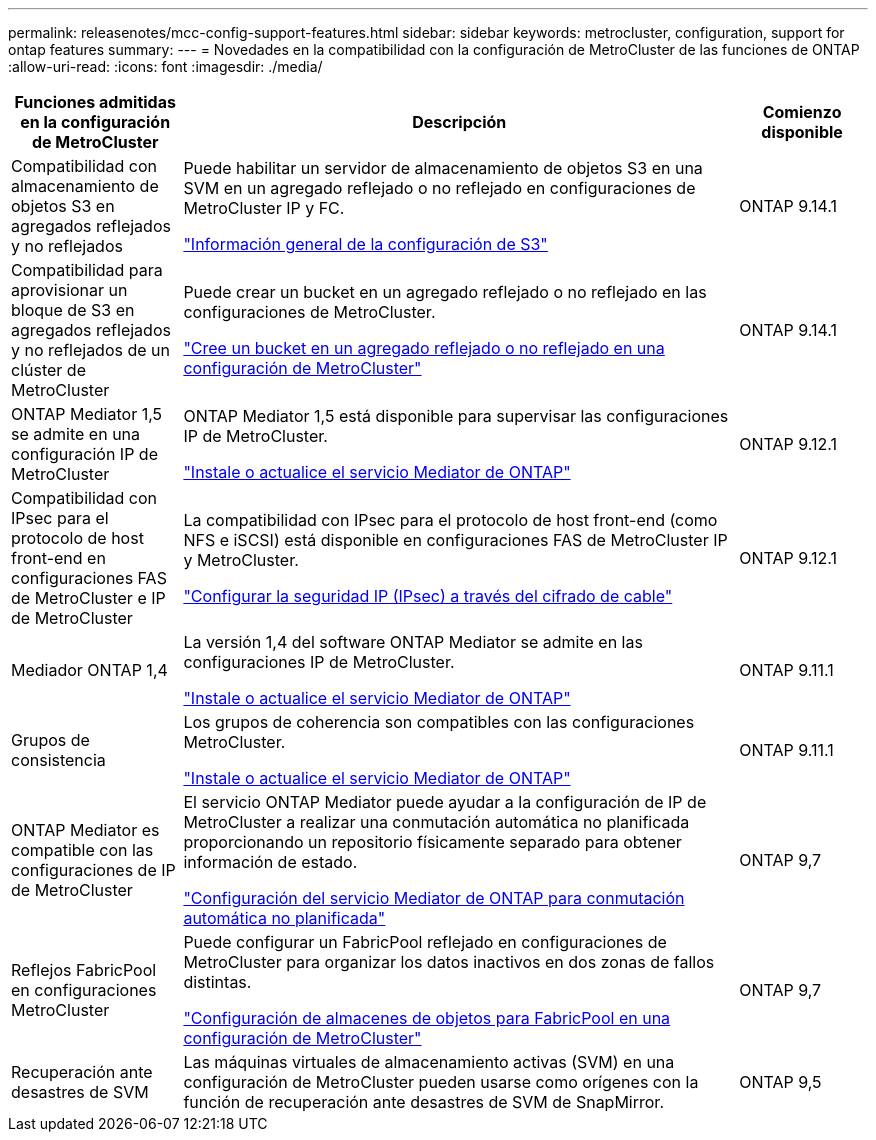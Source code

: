 ---
permalink: releasenotes/mcc-config-support-features.html 
sidebar: sidebar 
keywords: metrocluster, configuration, support for ontap features 
summary:  
---
= Novedades en la compatibilidad con la configuración de MetroCluster de las funciones de ONTAP
:allow-uri-read: 
:icons: font
:imagesdir: ./media/


[cols="20,65,15"]
|===
| Funciones admitidas en la configuración de MetroCluster | Descripción | Comienzo disponible 


 a| 
Compatibilidad con almacenamiento de objetos S3 en agregados reflejados y no reflejados
 a| 
Puede habilitar un servidor de almacenamiento de objetos S3 en una SVM en un agregado reflejado o no reflejado en configuraciones de MetroCluster IP y FC.

https://docs.netapp.com/us-en/ontap/s3-config/index.html["Información general de la configuración de S3"]
 a| 
ONTAP 9.14.1



 a| 
Compatibilidad para aprovisionar un bloque de S3 en agregados reflejados y no reflejados de un clúster de MetroCluster
 a| 
Puede crear un bucket en un agregado reflejado o no reflejado en las configuraciones de MetroCluster.

https://docs.netapp.com/us-en/ontap/s3-config/create-bucket-mcc-task.html["Cree un bucket en un agregado reflejado o no reflejado en una configuración de MetroCluster"]
 a| 
ONTAP 9.14.1



 a| 
ONTAP Mediator 1,5 se admite en una configuración IP de MetroCluster
 a| 
ONTAP Mediator 1,5 está disponible para supervisar las configuraciones IP de MetroCluster.

https://docs.netapp.com/us-en/ontap/mediator/index.html["Instale o actualice el servicio Mediator de ONTAP"]
 a| 
ONTAP 9.12.1



 a| 
Compatibilidad con IPsec para el protocolo de host front-end en configuraciones FAS de MetroCluster e IP de MetroCluster
 a| 
La compatibilidad con IPsec para el protocolo de host front-end (como NFS e iSCSI) está disponible en configuraciones FAS de MetroCluster IP y MetroCluster.

https://docs.netapp.com/us-en/ontap/networking/configure_ip_security_@ipsec@_over_wire_encryption.html["Configurar la seguridad IP (IPsec) a través del cifrado de cable"]
 a| 
ONTAP 9.12.1



 a| 
Mediador ONTAP 1,4
 a| 
La versión 1,4 del software ONTAP Mediator se admite en las configuraciones IP de MetroCluster.

https://docs.netapp.com/us-en/ontap/mediator/index.html["Instale o actualice el servicio Mediator de ONTAP"]
 a| 
ONTAP 9.11.1



 a| 
Grupos de consistencia
 a| 
Los grupos de coherencia son compatibles con las configuraciones MetroCluster.

https://docs.netapp.com/us-en/ontap/mediator/index.html["Instale o actualice el servicio Mediator de ONTAP"]
 a| 
ONTAP 9.11.1



 a| 
ONTAP Mediator es compatible con las configuraciones de IP de MetroCluster
 a| 
El servicio ONTAP Mediator puede ayudar a la configuración de IP de MetroCluster a realizar una conmutación automática no planificada proporcionando un repositorio físicamente separado para obtener información de estado.

https://docs.netapp.com/us-en/ontap-metrocluster/install-ip/task_configuring_the_ontap_mediator_service_from_a_metrocluster_ip_configuration.html["Configuración del servicio Mediator de ONTAP para conmutación automática no planificada"]
 a| 
ONTAP 9,7



 a| 
Reflejos FabricPool en configuraciones MetroCluster
 a| 
Puede configurar un FabricPool reflejado en configuraciones de MetroCluster para organizar los datos inactivos en dos zonas de fallos distintas.

https://docs.netapp.com/us-en/ontap/fabricpool/setup-object-stores-mcc-task.html["Configuración de almacenes de objetos para FabricPool en una configuración de MetroCluster"]
 a| 
ONTAP 9,7



 a| 
Recuperación ante desastres de SVM
 a| 
Las máquinas virtuales de almacenamiento activas (SVM) en una configuración de MetroCluster pueden usarse como orígenes con la función de recuperación ante desastres de SVM de SnapMirror.
 a| 
ONTAP 9,5

|===